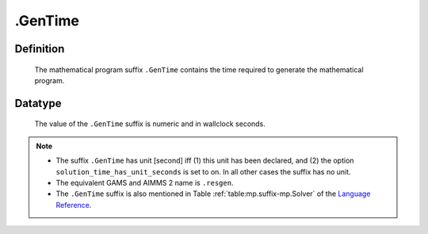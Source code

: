 .. _.GenTime:

.GenTime
========

Definition
----------

    The mathematical program suffix ``.GenTime`` contains the time required
    to generate the mathematical program.

Datatype
--------

    The value of the ``.GenTime`` suffix is numeric and in wallclock
    seconds.

.. note::

    -  The suffix ``.GenTime`` has unit [second] iff (1) this unit has been
       declared, and (2) the option ``solution_time_has_unit_seconds`` is
       set to on. In all other cases the suffix has no unit.

    -  The equivalent GAMS and AIMMS 2 name is ``.resgen``.

    -  The ``.GenTime`` suffix is also mentioned in Table :ref:`table:mp.suffix-mp.Solver`
       of the `Language Reference <https://documentation.aimms.com/language-reference/index.html>`__.
